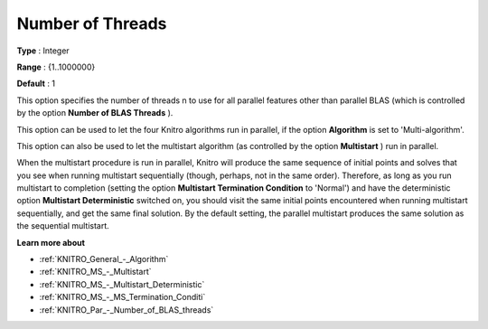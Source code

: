 .. _KNITRO_Par_-_Number_of_Threads:


Number of Threads
=================



**Type** :	Integer	

**Range** :	{1..1000000}	

**Default** :	1	



This option specifies the number of threads n to use for all parallel features other than parallel BLAS (which is controlled by the option **Number of BLAS Threads** ).



This option can be used to let the four Knitro algorithms run in parallel, if the option **Algorithm**  is set to 'Multi-algorithm'.



This option can also be used to let the multistart algorithm (as controlled by the option **Multistart** ) run in parallel.



When the multistart procedure is run in parallel, Knitro will produce the same sequence of initial points and solves that you see when running multistart sequentially (though, perhaps, not in the same order). Therefore, as long as you run multistart to completion (setting the option **Multistart Termination Condition**  to 'Normal') and have the deterministic option **Multistart Deterministic**  switched on, you should visit the same initial points encountered when running multistart sequentially, and get the same final solution. By the default setting, the parallel multistart produces the same solution as the sequential multistart.



**Learn more about** 

*	:ref:`KNITRO_General_-_Algorithm` 
*	:ref:`KNITRO_MS_-_Multistart`  
*	:ref:`KNITRO_MS_-_Multistart_Deterministic`  
*	:ref:`KNITRO_MS_-_MS_Termination_Conditi`  
*	:ref:`KNITRO_Par_-_Number_of_BLAS_threads` 



